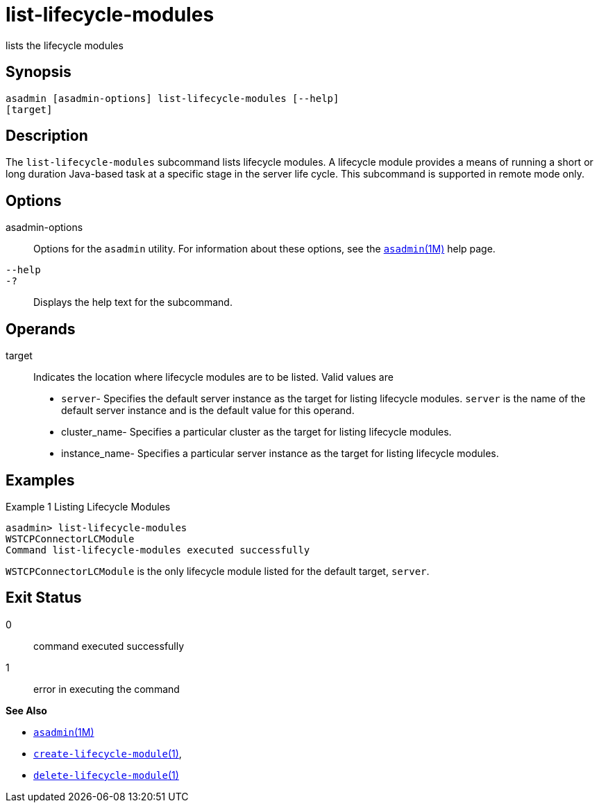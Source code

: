 [[list-lifecycle-modules]]
= list-lifecycle-modules

lists the lifecycle modules

[[synopsis]]
== Synopsis

[source,shell]
----
asadmin [asadmin-options] list-lifecycle-modules [--help] 
[target]
----

[[description]]
== Description

The `list-lifecycle-modules` subcommand lists lifecycle modules. A lifecycle module provides a means of running a short or long duration
Java-based task at a specific stage in the server life cycle. This subcommand is supported in remote mode only.

[[options]]
== Options

asadmin-options::
  Options for the `asadmin` utility. For information about these options, see the xref:asadmin.adoc#asadmin-1m[`asadmin`(1M)] help page.
`--help`::
`-?`::
  Displays the help text for the subcommand.

[[operands]]
== Operands

target::
  Indicates the location where lifecycle modules are to be listed. Valid values are +
  * `server`- Specifies the default server instance as the target for listing lifecycle modules. `server` is the name of the default server
  instance and is the default value for this operand.
  * cluster_name- Specifies a particular cluster as the target for listing lifecycle modules.
  * instance_name- Specifies a particular server instance as the target for listing lifecycle modules.

[[examples]]
== Examples

Example 1 Listing Lifecycle Modules

[source,shell]
----
asadmin> list-lifecycle-modules
WSTCPConnectorLCModule
Command list-lifecycle-modules executed successfully
----

`WSTCPConnectorLCModule` is the only lifecycle module listed for the default target, `server`.

[[exit-status]]
== Exit Status

0::
  command executed successfully
1::
  error in executing the command

*See Also*

* xref:asadmin.adoc#asadmin-1m[`asadmin`(1M)]
* xref:create-lifecycle-module.adoc#create-lifecycle-module[`create-lifecycle-module`(1)],
* xref:delete-lifecycle-module.adoc#delete-lifecycle-module[`delete-lifecycle-module`(1)]


